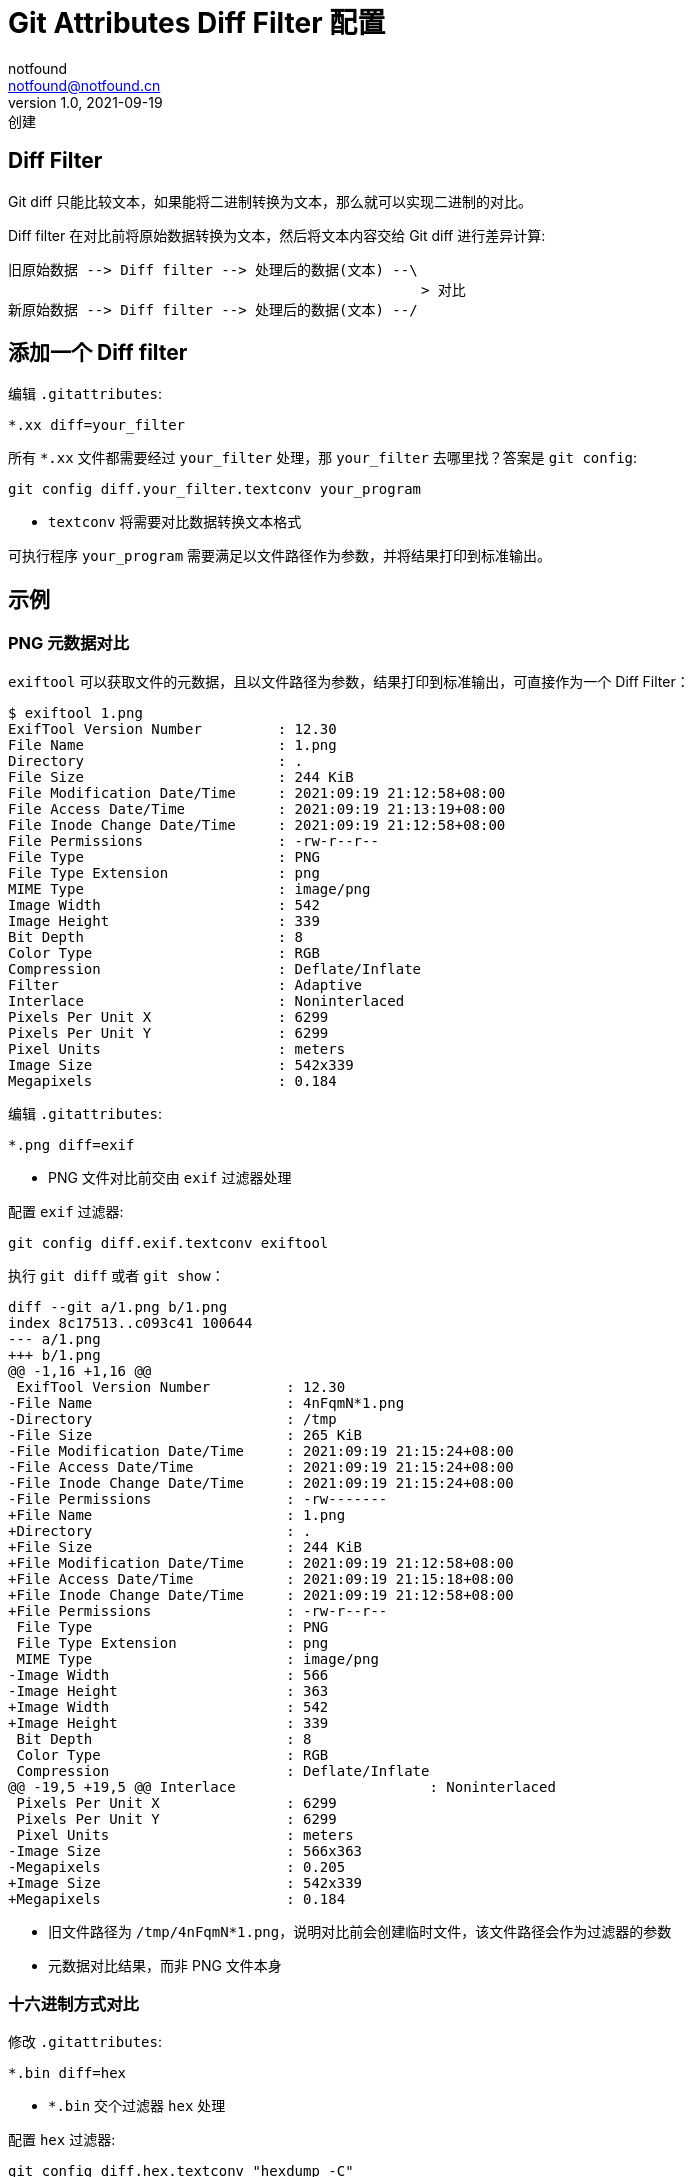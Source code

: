 = Git Attributes Diff Filter 配置
notfound <notfound@notfound.cn>
1.0, 2021-09-19: 创建
:sectanchors:

:page-slug: git-attributes-diff
:page-category: git

== Diff Filter

Git diff
只能比较文本，如果能将二进制转换为文本，那么就可以实现二进制的对比。

Diff filter 在对比前将原始数据转换为文本，然后将文本内容交给 Git diff
进行差异计算:

[source,text]
----
旧原始数据 --> Diff filter --> 处理后的数据(文本) --\
                                                 > 对比
新原始数据 --> Diff filter --> 处理后的数据(文本) --/
----

== 添加一个 Diff filter

编辑 `.gitattributes`:

[source,conf]
----
*.xx diff=your_filter
----

所有 `*.xx` 文件都需要经过 `your_filter` 处理，那 `your_filter`
去哪里找？答案是 `git config`:

[source,bash]
----
git config diff.your_filter.textconv your_program
----

* `textconv` 将需要对比数据转换文本格式

可执行程序 `your_program`
需要满足以文件路径作为参数，并将结果打印到标准输出。

== 示例

=== PNG 元数据对比

`exiftool`
可以获取文件的元数据，且以文件路径为参数，结果打印到标准输出，可直接作为一个
Diff Filter：

[source,text]
----
$ exiftool 1.png
ExifTool Version Number         : 12.30
File Name                       : 1.png
Directory                       : .
File Size                       : 244 KiB
File Modification Date/Time     : 2021:09:19 21:12:58+08:00
File Access Date/Time           : 2021:09:19 21:13:19+08:00
File Inode Change Date/Time     : 2021:09:19 21:12:58+08:00
File Permissions                : -rw-r--r--
File Type                       : PNG
File Type Extension             : png
MIME Type                       : image/png
Image Width                     : 542
Image Height                    : 339
Bit Depth                       : 8
Color Type                      : RGB
Compression                     : Deflate/Inflate
Filter                          : Adaptive
Interlace                       : Noninterlaced
Pixels Per Unit X               : 6299
Pixels Per Unit Y               : 6299
Pixel Units                     : meters
Image Size                      : 542x339
Megapixels                      : 0.184
----

编辑 `.gitattributes`:

[source,conf]
----
*.png diff=exif
----

* PNG 文件对比前交由 `exif` 过滤器处理

配置 `exif` 过滤器:

[source,bash]
----
git config diff.exif.textconv exiftool
----

执行 `git diff` 或者 `git show`：

[source,diff]
----
diff --git a/1.png b/1.png
index 8c17513..c093c41 100644
--- a/1.png
+++ b/1.png
@@ -1,16 +1,16 @@
 ExifTool Version Number         : 12.30
-File Name                       : 4nFqmN*1.png
-Directory                       : /tmp
-File Size                       : 265 KiB
-File Modification Date/Time     : 2021:09:19 21:15:24+08:00
-File Access Date/Time           : 2021:09:19 21:15:24+08:00
-File Inode Change Date/Time     : 2021:09:19 21:15:24+08:00
-File Permissions                : -rw-------
+File Name                       : 1.png
+Directory                       : .
+File Size                       : 244 KiB
+File Modification Date/Time     : 2021:09:19 21:12:58+08:00
+File Access Date/Time           : 2021:09:19 21:15:18+08:00
+File Inode Change Date/Time     : 2021:09:19 21:12:58+08:00
+File Permissions                : -rw-r--r--
 File Type                       : PNG
 File Type Extension             : png
 MIME Type                       : image/png
-Image Width                     : 566
-Image Height                    : 363
+Image Width                     : 542
+Image Height                    : 339
 Bit Depth                       : 8
 Color Type                      : RGB
 Compression                     : Deflate/Inflate
@@ -19,5 +19,5 @@ Interlace                       : Noninterlaced
 Pixels Per Unit X               : 6299
 Pixels Per Unit Y               : 6299
 Pixel Units                     : meters
-Image Size                      : 566x363
-Megapixels                      : 0.205
+Image Size                      : 542x339
+Megapixels                      : 0.184
----

* 旧文件路径为
`/tmp/4nFqmN*1.png`，说明对比前会创建临时文件，该文件路径会作为过滤器的参数
* 元数据对比结果，而非 PNG 文件本身

=== 十六进制方式对比

修改 `.gitattributes`:

[source,conf]
----
*.bin diff=hex
----

* `*.bin` 交个过滤器 `hex` 处理

配置 `hex` 过滤器:

[source,bash]
----
git config diff.hex.textconv "hexdump -C"
----

执行 `git diff` 或者 `git show`：

[source,diff]
----
diff --git a/main.bin b/main.bin
index 276798a..6be8837 100755
--- a/main.bin
+++ b/main.bin
@@ -54,8 +54,8 @@
 00000350  01 00 00 00 00 00 00 00  01 00 01 c0 04 00 00 00  |................|
 00000360  01 00 00 00 00 00 00 00  02 00 01 c0 04 00 00 00  |................|
 00000370  00 00 00 00 00 00 00 00  04 00 00 00 14 00 00 00  |................|
-00000380  03 00 00 00 47 4e 55 00  bd 9f ae 1c da ef ff 93  |....GNU.........|
-00000390  d7 cf 1d 3e 72 60 fe 7e  ef ef 7f 6e 04 00 00 00  |...>r`.~...n....|
+00000380  03 00 00 00 47 4e 55 00  11 73 36 ac 4c 3f 7b b5  |....GNU..s6.L?{.|
+00000390  d4 0a f0 d1 66 78 65 d9  07 cb f1 14 04 00 00 00  |....fxe.........|
 000003a0  10 00 00 00 01 00 00 00  47 4e 55 00 00 00 00 00  |........GNU.....|
 000003b0  04 00 00 00 04 00 00 00  00 00 00 00 00 00 00 00  |................|
 000003c0  01 00 00 00 01 00 00 00  01 00 00 00 00 00 00 00  |................|
@@ -130,7 +130,7 @@
 000011e0  48 83 c4 08 c3 00 00 00  00 00 00 00 00 00 00 00  |H...............|
 000011f0  00 00 00 00 00 00 00 00  00 00 00 00 00 00 00 00  |................|
 *
-00002000  01 00 02 00 48 65 6c 6c  6f 20 57 6f 72 6c 64 21  |....Hello World!|
+00002000  01 00 02 00 48 65 6c 6c  6f 20 57 6f 72 6c 64 3f  |....Hello World?|
 00002010  00 00 00 00 01 1b 03 3b  30 00 00 00 05 00 00 00  |.......;0.......|
 00002020  0c f0 ff ff 64 00 00 00  2c f0 ff ff 4c 00 00 00  |....d...,...L...|
 00002030  25 f1 ff ff 8c 00 00 00  4c f1 ff ff ac 00 00 00  |%.......L.......|
diff --git a/main.cc b/main.cc
index d2bb6c5..6873eca 100644
--- a/main.cc
+++ b/main.cc
@@ -1,5 +1,5 @@
 #include<stdio.h>
 
 int main() {
-  printf("Hello World!");
+  printf("Hello World?");
 }
----

== 参考

* http://git-scm.com/book/zh/v2/%E8%87%AA%E5%AE%9A%E4%B9%89-Git-Git-%E5%B1%9E%E6%80%A7

